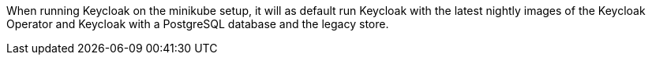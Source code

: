 When running Keycloak on the minikube setup, it will as default run Keycloak with the latest nightly images of the Keycloak Operator and Keycloak with a PostgreSQL database and the legacy store.
